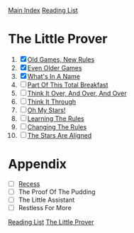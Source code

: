 [[../index.org][Main Index]]
[[./index.org][Reading List]]

* The Little Prover
1. [X] [[./the_little_prover/01.org][Old Games, New Rules]]
2. [X] [[./the_little_prover/02.org][Even Older Games]]
3. [X] [[./the_little_prover/03.org][What's In A Name]]
4. [ ] [[./the_little_prover/04.org][Part Of This Total Breakfast]]
5. [ ] [[./the_little_prover/05.org][Think It Over, And Over, And Over]]
6. [ ] [[./the_little_prover/06.org][Think It Through]]
7. [ ] [[./the_little_prover/07.org][Oh My Stars!]]
8. [ ] [[./the_little_prover/08.org][Learning The Rules]]
9. [ ] [[./the_little_prover/09.org][Changing The Rules]]
10. [ ] [[./the_little_prover/10.org][The Stars Are Aligned]]
* Appendix
+ [ ] [[./the_little_prover/recess.org][Recess]]
+ [ ] The Proof Of The Pudding
+ [ ] The Little Assistant
+ [ ] Restless For More


[[../index.org][Reading List]]
[[../the_little_prover.org][The Little Prover]]
